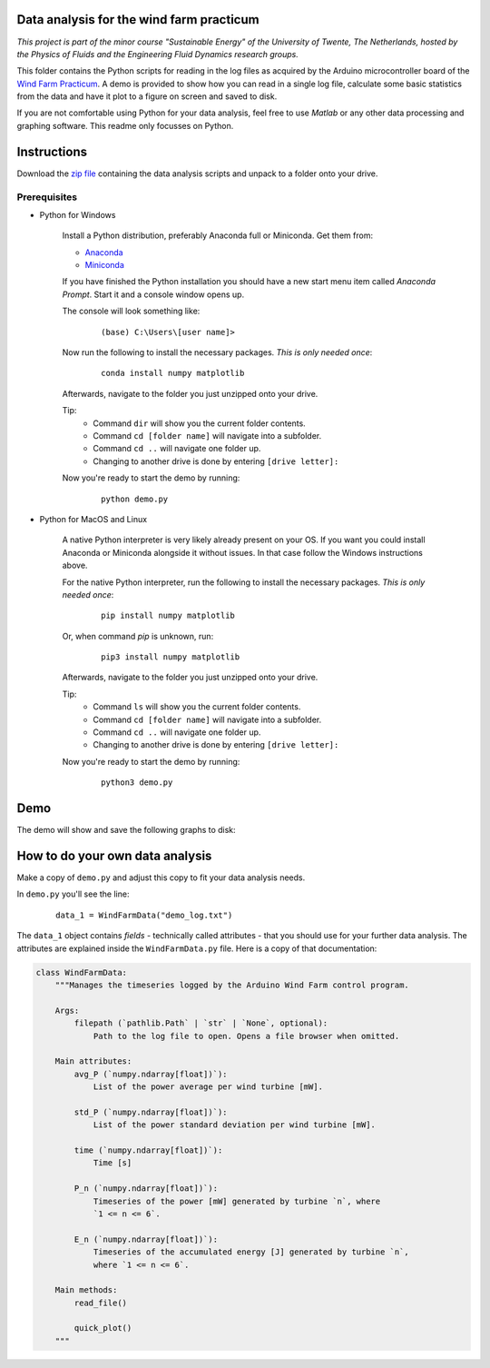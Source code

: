 .. image:: https://img.shields.io/github/v/release/Dennis-van-Gils/project-windfarm-practicum
    :target: https://github.com/Dennis-van-Gils/project-windfarm-practicum
    :alt: Latest release

Data analysis for the wind farm practicum
=========================================
*This project is part of the minor course "Sustainable Energy" of the University of Twente, The Netherlands, hosted by the Physics of Fluids and the Engineering Fluid Dynamics research groups.*

This folder contains the Python scripts for reading in the log files as acquired
by the Arduino microcontroller board of the
`Wind Farm Practicum <https://github.com/Dennis-van-Gils/project-windfarm-practicum>`_.
A demo is provided to show how you can read in a single log file, calculate
some basic statistics from the data and have it plot to a figure on screen and
saved to disk.

If you are not comfortable using Python for your data analysis, feel free to use
*Matlab* or any other data processing and graphing software. This readme only
focusses on Python.

Instructions
============
Download the `zip file <https://github.com/Dennis-van-Gils/project-windfarm-practicum/raw/refs/heads/main/data_analysis/windfarm_data_analysis.zip>`_
containing the data analysis scripts and unpack to a folder onto your drive.

Prerequisites
~~~~~~~~~~~~~

- Python for Windows

    Install a Python distribution, preferably Anaconda full or Miniconda. Get them from:

    * `Anaconda <https://www.anaconda.com/download>`_
    * `Miniconda <https://docs.conda.io/en/latest/miniconda.html>`_

    If you have finished the Python installation you should have a new start
    menu item called *Anaconda Prompt*. Start it and a console window opens up.

    The console will look something like:

      ::

        (base) C:\Users\[user name]>

    Now run the following to install the necessary packages. *This is only
    needed once*:

        ::

            conda install numpy matplotlib

    Afterwards, navigate to the folder you just unzipped onto your drive.

    Tip:
      - Command ``dir`` will show you the current folder contents.
      - Command ``cd [folder name]`` will navigate into a subfolder.
      - Command ``cd ..`` will navigate one folder up.
      - Changing to another drive is done by entering ``[drive letter]:``

    Now you're ready to start the demo by running:

        ::

            python demo.py

- Python for MacOS and Linux

    A native Python interpreter is very likely already present on your OS. If
    you want you could install Anaconda or Miniconda alongside it without
    issues. In that case follow the Windows instructions above.

    For the native Python interpreter, run the following to install the
    necessary packages. *This is only needed once*:

      ::

        pip install numpy matplotlib

    Or, when command `pip` is unknown, run:

      ::

        pip3 install numpy matplotlib

    Afterwards, navigate to the folder you just unzipped onto your drive.

    Tip:
      - Command ``ls`` will show you the current folder contents.
      - Command ``cd [folder name]`` will navigate into a subfolder.
      - Command ``cd ..`` will navigate one folder up.
      - Changing to another drive is done by entering ``[drive letter]:``

    Now you're ready to start the demo by running:

        ::

            python3 demo.py

Demo
====

The demo will show and save the following graphs to disk:

.. image:: https://github.com/Dennis-van-Gils/project-windfarm-practicum/blob/main/data_analysis/demo_log_fig_1.png
.. image:: https://github.com/Dennis-van-Gils/project-windfarm-practicum/blob/main/data_analysis/demo_log_fig_2.png

How to do your own data analysis
================================

Make a copy of ``demo.py`` and adjust this copy to fit your data analysis needs.

In ``demo.py`` you'll see the line:

  ::

    data_1 = WindFarmData("demo_log.txt")

The ``data_1`` object contains *fields* - technically called attributes - that
you should use for your further data analysis. The attributes are explained
inside the ``WindFarmData.py`` file. Here is a copy of that documentation:

.. code-block:: python

    class WindFarmData:
        """Manages the timeseries logged by the Arduino Wind Farm control program.

        Args:
            filepath (`pathlib.Path` | `str` | `None`, optional):
                Path to the log file to open. Opens a file browser when omitted.

        Main attributes:
            avg_P (`numpy.ndarray[float])`):
                List of the power average per wind turbine [mW].

            std_P (`numpy.ndarray[float])`):
                List of the power standard deviation per wind turbine [mW].

            time (`numpy.ndarray[float])`):
                Time [s]

            P_n (`numpy.ndarray[float])`):
                Timeseries of the power [mW] generated by turbine `n`, where
                `1 <= n <= 6`.

            E_n (`numpy.ndarray[float])`):
                Timeseries of the accumulated energy [J] generated by turbine `n`,
                where `1 <= n <= 6`.

        Main methods:
            read_file()

            quick_plot()
        """
